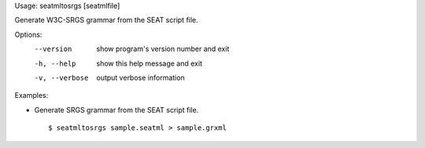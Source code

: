 Usage: seatmltosrgs [seatmlfile]

Generate W3C-SRGS grammar from the SEAT script file.

Options:
  --version      show program's version number and exit
  -h, --help     show this help message and exit
  -v, --verbose  output verbose information

Examples:

- Generate SRGS grammar from the SEAT script file.

  ::
  
  $ seatmltosrgs sample.seatml > sample.grxml

